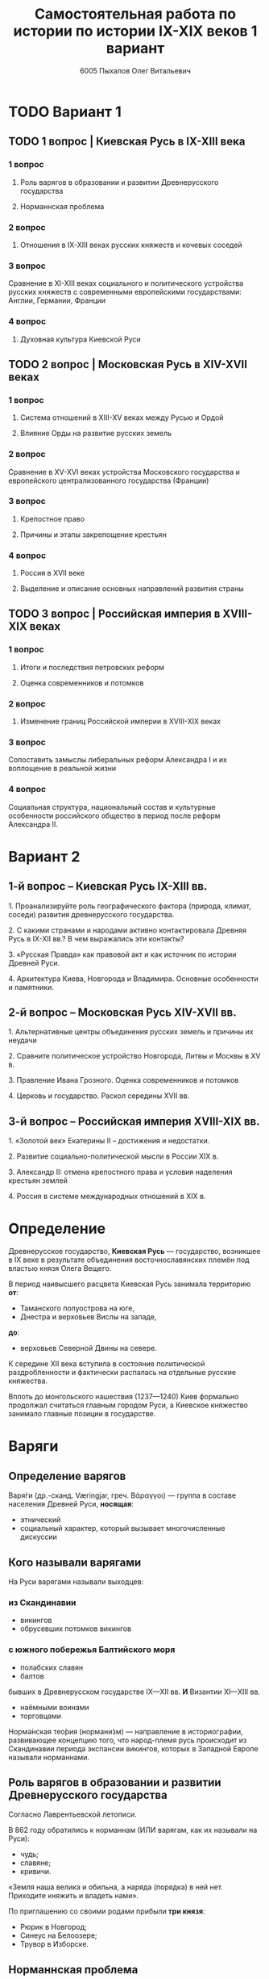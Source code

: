 #+TITLE: Самостоятельная работа по истории по истории IX-XIX веков 1 вариант

#+AUTHOR: 6005 Пыхалов Олег Витальевич
#+EMAIL: opykhalov@yandex.ru

* Содержание :TOC_2: :noexport:
 - [[#Вариант-1][Вариант 1]]
   - [[#1-вопрос--Киевская-Русь-в-ix-xiii-века][1 вопрос | Киевская Русь в IX-XIII века]]
   - [[#2-вопрос--Московская-Русь-в-xiv-xvii-веках-][2 вопрос | Московская Русь в XIV-XVII веках ]]
   - [[#3-вопрос--Российская-империя-в-xviii-xix-веках][3 вопрос | Российская империя в XVIII-XIX веках]]
 - [[#Вариант-2][Вариант 2]]
   - [[#1-й-вопрос--Киевская-Русь-ix-xiii-вв][1-й вопрос – Киевская Русь IX-XIII вв.]]
   - [[#2-й-вопрос--Московская-Русь-xiv-xvii-вв][2-й вопрос – Московская Русь XIV-XVII вв.]]
   - [[#3-й-вопрос--Российская-империя-xviii-xix-вв][3-й вопрос – Российская империя XVIII-XIX вв.]]
 - [[#Определение][Определение]]
 - [[#Варяги][Варяги]]
   - [[#Определение-варягов][Определение варягов]]
   - [[#Кого-называли-варягами][Кого называли варягами]]
   - [[#Роль-варягов-в-образовании-и-развитии-Древнерусского-государства][Роль варягов в образовании и развитии Древнерусского государства]]
   - [[#Норманнская-проблема][Норманнская проблема]]
 - [[#Требования-ответов-на-вопросы][Требования ответов на вопросы]]
 - [[#Материал][Материал]]

* TODO Вариант 1

** TODO 1 вопрос | Киевская Русь в IX-XIII века

*** 1 вопрос

**** Роль варягов в образовании и развитии Древнерусского государства

**** Норманнская проблема

*** 2 вопрос

**** Отношения в IX-XIII веках русских княжеств и кочевых соседей

*** 3 вопрос

Сравнение в XI-XIII веках социального и политического устройства
русских княжеств с современными европейскими государствами:
Англии, Германии, Франции

*** 4 вопрос

**** Духовная культура Киевской Руси

** TODO 2 вопрос | Московская Русь в XIV-XVII веках 

*** 1 вопрос

**** Система отношений в XIII-XV веках между Русью и Ордой

**** Влияние Орды на развитие русских земель

*** 2 вопрос

Сравнение в XV-XVI веках устройства Московского государства и
европейского централизованного государства (Франции)

*** 3 вопрос

**** Крепостное право

**** Причины и этапы закрепощение крестьян

*** 4 вопрос

**** Россия в XVII веке

**** Выделение и описание основных направлений развития страны

** TODO 3 вопрос | Российская империя в XVIII-XIX веках

*** 1 вопрос

**** Итоги и последствия петровских реформ

**** Оценка современников и потомков

*** 2 вопрос

**** Изменение границ Российской империи в XVIII-XIX веках

*** 3 вопрос

Сопоставить замыслы либеральных реформ Александра I и их воплощение в
реальной жизни

*** 4 вопрос

Социальная структура, национальный состав и культурные особенности
российского общество в период после реформ Александра II.

* Вариант 2

** 1-й вопрос – Киевская Русь IX-XIII вв.

1.​ Проанализируйте роль географического фактора (природа, климат, соседи) развития древнерусского государства.

2.​ С какими странами и народами активно контактировала Древняя Русь в IX-XII вв.? В чем выражались эти контакты?

3.​ «Русская Правда» как правовой акт и как источник по истории Древней Руси.

4.​ Архитектура Киева, Новгорода и Владимира. Основные особенности и памятники.

** 2-й вопрос – Московская Русь XIV-XVII вв.

1.​ Альтернативные центры объединения русских земель и причины их неудачи

2.​ Сравните политическое устройство Новгорода, Литвы и Москвы в XV в.

3.​ Правление Ивана Грозного. Оценка современников и потомков

4.​ Церковь и государство. Раскол середины XVII вв.

** 3-й вопрос – Российская империя XVIII-XIX вв.

1.​ «Золотой век» Екатерины II – достижения и недостатки.

2.​ Развитие социально-политической мысли в России XIX в.

3.​ Александр II: отмена крепостного права и условия наделения крестьян землей

4.​ Россия в системе международных отношений в XIX в.

* Определение

Древнерусское государство, *Киевская Русь* — государство,
возникшее в IX веке в результате объединения восточнославянских племён
под властью князя Олега Вещего.

В период наивысшего расцвета Киевская Русь занимала территорию *от*:
- Таманского полуострова на юге,
- Днестра и верховьев Вислы на западе,
*до*:
- верховьев Северной Двины на севере.

К середине XII века вступила в состояние политической раздробленности
и фактически распалась на отдельные русские княжества.

Вплоть до монгольского нашествия (1237—1240)
Киев формально продолжал считаться главным городом Руси,
а Киевское княжество занимало главные позиции в государстве.

* Варяги

** Определение варягов
Варя́ги (др.-сканд. Væringjar, греч. Βάραγγοι) — группа в составе населения
Древней Руси, *носящая*:
- этнический
- социальный характер, который вызывает многочисленные дискуссии

** Кого называли варягами
На Руси варягами называли выходцев:

*** из Скандинавии
- викингов
- обрусевших потомков викингов
  
*** с южного побережья Балтийского моря
- полабских славян
- балтов
  
бывших в Древнерусском государстве IX—XII вв. *И* Византии XI—XIII вв.
- наёмными воинами
- торговцами

Норма́нская тео́рия (нормани́зм) — направление в историографии, развивающее
концепцию того, что народ-племя русь происходит из Скандинавии периода
экспансии викингов, которых в Западной Европе называли норманнами.

** Роль варягов в образовании и развитии Древнерусского государства
Согласно Лаврентьевской летописи.

В 862 году обратились к норманнам (ИЛИ варягам, как их называли на Руси):
- чудь;
- славяне;
- кривичи.

«Земля наша велика и обильна, а наряда (порядка) в ней нет.
Приходите княжить и владеть нами».

По приглашению со своими родами прибыли *три князя*:
- Рюрик в Новгород;
- Синеус на Белоозере;
- Трувор в Изборске.

** Норманнская проблема
В 18 веке летописная версия стала предметом ожесточенной дискуссии.

*** Участники спора

Немецкие ученые:
- Г.З. Байером,
- Г.Ф. Миллером,
- А.Л. Шлецером.

Российский академик М.В. Ломоносовым.

*** Проблема
В спорах родилась целая *«норманнская проблема»*.

На протяжении последующих двух столетий
эта проблема становилась объектом ожесточенной идеологической борьбы.

Одни авторы отрицали способность восточных славян
к созданию собственной государственности.

Другие авторы пренебрегали ролью варягов в отечественной истории.

Фактически «варяжский вопрос»
заключался в оценке степени участия скандинавов
в формировании Древнерусского государства.

С.М. Соловьев не отрицал призвания варяжских князей на Русь,
но отказывался видеть в этом неразвитость славян.

В.О. Ключевский утверждал,
что именно из Киева,
пошло политическое объединение славянских племен,
а не из Новгорода, 

*** Норманисты
В большей или меньшей степени «норманистами» являлись:
- Н.М. Карамзин,
- М.П. Погодин,
- В.О. Ключевский.

**** Противники норманистов
Противниками норманистов выступили:
- дворянские историки,
- буржуазные историки.

Среди них:
Иловайский Д. И.,
Гедеонов С. А.,
Васильевский В. Г..

**** Обзор В. М. Мошина
Лучшая попытка представить цельную картину этой научной полемики
является обзор Мошина В. М.,
опубликованный в 1931 году,
в пражском журнале «Slavia».

«Варяжский вопрос» включает в себя
- факт призвания варягов на Русь;
- вопрос о географической привязке древнейшей родины племени «русь»;
- лингвистические толкования имен «русь» и «варяги».

В вопросе о хронологии некоторые верят:
- летописи;
- в более раннее появление племени «русь» в Восточной Европе.
  
**** Предложение Рыдзевская Е. А.
В 1939 году Рыдзевская Е. А. предложила:
- преодолеть противопоставление норманизма и антинорманизма;
- учесть сильные и слабые стороны обоих течений в историографии.

**** Вклад школы Грекова Б. Д.
В советской историографии
большой вклад в изучение этой проблемы внесла
школа Грекова Б. Д..

Сделала упор на изучение внутренних факторов.

Разработала концепцию классового общества и
государства в восточнославянских землях.

Формирование Древнерусского государства
рассматривалось исследователями
как результат многовекового процесса социально-экономического развития
восточнославянского общества.

Протекавшего на огромном пространстве от:
- Ладоги до низовьев Днепра
- Карпат до бассейна Оки и Нижней Волги.

Совершенно очевидным при этом становится тот факт,
что радикальные социально-экономические изменения,
на столь огромной территории,
не могли быть результатом деятельности отрядов
чужеземных пришельцев-завоевателей.

**** Анализ письменных источников Пашуто В. Т.
Формирование нового подхода
к варяжской проблеме в отечественной науке
связано с именем Пашуто В. Т..

Анализ письменных источников,
который провел Пашуто,
позволил выработать тот взгляд на варягов,
которого придерживаются большинство современных исследователей.

Древняя Русь этнически неоднородное государство,
выросшее из конфедерации 14 земель-княжений,
возглавляемых славянской знатью.

В летописном делении Руси на:
- «верховную» (с центром в Новгороде)
- «низовую» (с центром в Киеве)
просматриваются следы союзов земель Южной и Северной Руси.

Варяжские князья правили от имени давших им власть славянских мужей.

Варяжские дружины были лишь из слагаемых рати,
в которой преобладали славянские воины.

В письменных источниках,
по мнению Пашуто,
нет данных ни о:
- завоевании Руси норманнами,
- ее колонизации.

«варяжский вопрос» в большей степени
становится предметом ведения археологии.

В работах:
Клейна Л. С.,
Лебедева Г. С.,
Назаренко В. А.,
Джаксон Т.
освящен характер норманнских древностей на древнерусской территории.

Находки норманнских древностей продолжаются в:
- могильниках Ярославского Поволжья;
- юго-восточного Приладожья;
- Верхнего Поднепровья;
- в Новгороде;
- Изборске;
- Белоозере;
- Полоцке;
- Ростове;
в основных летописных центрах.

Связанных с «варяжской проблемой» по:
- Волжскому торговому пути,
- Волховско-Днепровскому пути – пути «из варяг в греки».

Хронология норманнских древностей на Руси - это IX-XI вв.

Исследователи в большинстве своем признают,
что факт приглашения варягов имел место.

Оказав значительное влияние на становление княжеской власти
(основание княжеской династии Рюриковичей),
варяги не принесли на Русь государственности,

которая зарождалась в недрах древнерусского общества и
прошла длительный путь развития.
* Требования ответов на вопросы
Выбирать один из двух предложенных вариантов контрольных заданий.

Вариант в зависимости от четности последней цифры студенческого билета:
- нечетное выполнять 1 вариант;
- четное ИЛИ «0» выполнять второй вариант.

Каждый вариант состоит из трех групп вопросов по истории:
- Киевской Руси IX-XIII вв.
- Московской Руси XIV-XVII вв.
- Российской империи XVIII-XIX вв.

Выбрать по одному вопросу из каждой группы.

Таким образом всего ответить на 3 вопроса.

Представить выполненную работу на пятой учебной неделе осеннего семестра,
то есть до 7 октября 2016 года.

На титульном листе работы следует указать
«Самостоятельная работа по истории студента группы № ______ Ф.И.О.,
номер варианта или вопроса, тема работы»

Общий объем выполненного задания в электронном формате *не должен*:
- быть меньше 10000 знаков с пробелами;
- превышать 20000 знаков с пробелами

(10 машинописных листов).

В конце самостоятельной работы
обязательно должен быть приведен список использованных материалов.
В нем должно быть *не меньше 5 наименований*.

В случае отправки работы по электронной почте файл должен включать:
- фамилию
- номер группы студента
- тема письма

Например, «Селиванов_ 6008».

В графе «тема письма» указывается «самост. работа заочника»

Все работы будут проверены на предмет их самостоятельности с тем,
чтобы исключить плагиат.

Работы, содержащие большие цельные фрагменты «чужого» текста,
зачтены не будут.

* Материал
http://rushist.wikia.com/wiki/%D0%9A%D0%B8%D0%B5%D0%B2%D1%81%D0%BA%D0%B0%D1%8F_%D0%A0%D1%83%D1%81%D1%8C
[[https://www.youtube.com/watch?v=2M2mG8pnwto][Варяжская Гвардия - Древний Спецназ. Документальный Фильм]]
http://www.shpl.ru/events/exhibition/varyagi/?archive=yes
1. 
2. 
3. 
4. 
5. 
   
